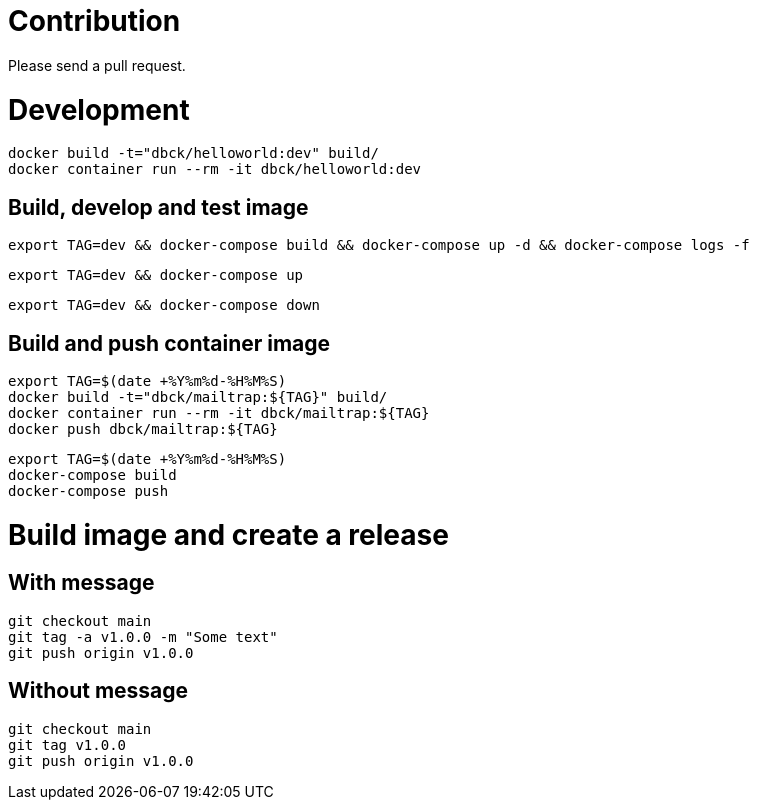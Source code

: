 # Contribution

Please send a pull request.

# Development

```
docker build -t="dbck/helloworld:dev" build/
docker container run --rm -it dbck/helloworld:dev
```

## Build, develop and test image

```
export TAG=dev && docker-compose build && docker-compose up -d && docker-compose logs -f
```

```
export TAG=dev && docker-compose up
```

```
export TAG=dev && docker-compose down
```

## Build and push container image

```
export TAG=$(date +%Y%m%d-%H%M%S)
docker build -t="dbck/mailtrap:${TAG}" build/
docker container run --rm -it dbck/mailtrap:${TAG}
docker push dbck/mailtrap:${TAG}
```

```
export TAG=$(date +%Y%m%d-%H%M%S)
docker-compose build
docker-compose push
```

# Build image and create a release

## With message

```
git checkout main
git tag -a v1.0.0 -m "Some text"
git push origin v1.0.0
```

## Without message

```
git checkout main
git tag v1.0.0
git push origin v1.0.0
```

